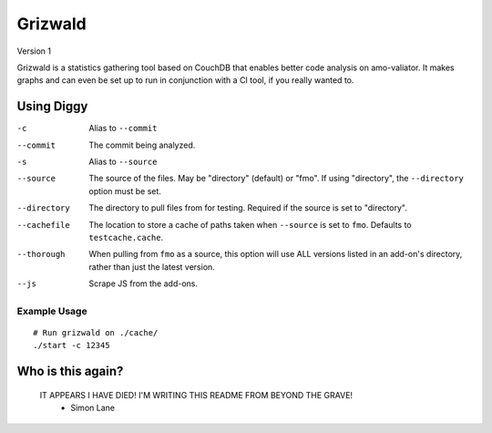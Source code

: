 ==========
 Grizwald
==========
Version 1

Grizwald is a statistics gathering tool based on CouchDB that enables better
code analysis on amo-valiator. It makes graphs and can even be set up to run
in conjunction with a CI tool, if you really wanted to.


-------------
 Using Diggy
-------------

-c                  Alias to ``--commit``
--commit            The commit being analyzed.
-s                  Alias to ``--source``
--source            The source of the files. May be "directory" (default) or
                    "fmo". If using "directory", the ``--directory`` option
                    must be set.
--directory         The directory to pull files from for testing. Required if
                    the source is set to "directory".
--cachefile         The location to store a cache of paths taken when
                    ``--source`` is set to ``fmo``. Defaults to
                    ``testcache.cache``.
--thorough          When pulling from ``fmo`` as a source, this option will
                    use ALL versions listed in an add-on's directory, rather
                    than just the latest version.
--js                Scrape JS from the add-ons.


Example Usage
=============

::

    # Run grizwald on ./cache/
    ./start -c 12345

--------------------
 Who is this again?
--------------------

    IT APPEARS I HAVE DIED! I'M WRITING THIS README FROM BEYOND THE GRAVE!
                                                        - Simon Lane


